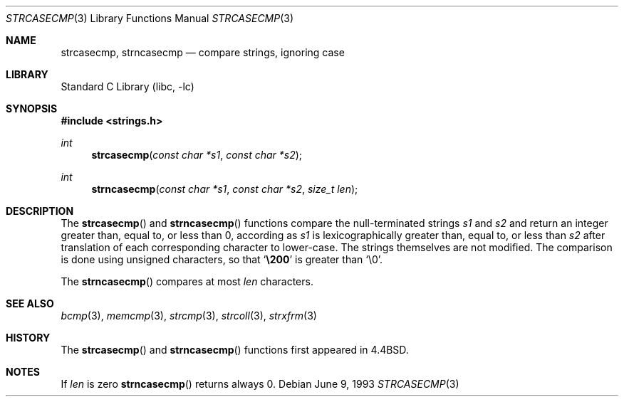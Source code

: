 .\" Copyright (c) 1990, 1991, 1993
.\"	The Regents of the University of California.  All rights reserved.
.\"
.\" This code is derived from software contributed to Berkeley by
.\" Chris Torek.
.\" Redistribution and use in source and binary forms, with or without
.\" modification, are permitted provided that the following conditions
.\" are met:
.\" 1. Redistributions of source code must retain the above copyright
.\"    notice, this list of conditions and the following disclaimer.
.\" 2. Redistributions in binary form must reproduce the above copyright
.\"    notice, this list of conditions and the following disclaimer in the
.\"    documentation and/or other materials provided with the distribution.
.\" 3. All advertising materials mentioning features or use of this software
.\"    must display the following acknowledgement:
.\"	This product includes software developed by the University of
.\"	California, Berkeley and its contributors.
.\" 4. Neither the name of the University nor the names of its contributors
.\"    may be used to endorse or promote products derived from this software
.\"    without specific prior written permission.
.\"
.\" THIS SOFTWARE IS PROVIDED BY THE REGENTS AND CONTRIBUTORS ``AS IS'' AND
.\" ANY EXPRESS OR IMPLIED WARRANTIES, INCLUDING, BUT NOT LIMITED TO, THE
.\" IMPLIED WARRANTIES OF MERCHANTABILITY AND FITNESS FOR A PARTICULAR PURPOSE
.\" ARE DISCLAIMED.  IN NO EVENT SHALL THE REGENTS OR CONTRIBUTORS BE LIABLE
.\" FOR ANY DIRECT, INDIRECT, INCIDENTAL, SPECIAL, EXEMPLARY, OR CONSEQUENTIAL
.\" DAMAGES (INCLUDING, BUT NOT LIMITED TO, PROCUREMENT OF SUBSTITUTE GOODS
.\" OR SERVICES; LOSS OF USE, DATA, OR PROFITS; OR BUSINESS INTERRUPTION)
.\" HOWEVER CAUSED AND ON ANY THEORY OF LIABILITY, WHETHER IN CONTRACT, STRICT
.\" LIABILITY, OR TORT (INCLUDING NEGLIGENCE OR OTHERWISE) ARISING IN ANY WAY
.\" OUT OF THE USE OF THIS SOFTWARE, EVEN IF ADVISED OF THE POSSIBILITY OF
.\" SUCH DAMAGE.
.\"
.\"     from: @(#)strcasecmp.3	8.1 (Berkeley) 6/9/93
.\"	$NetBSD: strcasecmp.3,v 1.11 1999/04/18 22:36:46 ad Exp $
.\"
.Dd June 9, 1993
.Dt STRCASECMP 3
.Os
.Sh NAME
.Nm strcasecmp ,
.Nm strncasecmp
.Nd compare strings, ignoring case
.Sh LIBRARY
.Lb libc
.Sh SYNOPSIS
.Fd #include <strings.h>
.Ft int
.Fn strcasecmp "const char *s1" "const char *s2"
.Ft int
.Fn strncasecmp "const char *s1" "const char *s2" "size_t len"
.Sh DESCRIPTION
The
.Fn strcasecmp
and
.Fn strncasecmp
functions
compare the null-terminated strings
.Fa s1
and
.Fa s2
and return an integer greater than, equal to, or less than 0,
according as
.Fa s1
is lexicographically greater than, equal to, or less than
.Fa s2
after translation of each corresponding character to lower-case.
The strings themselves are not modified.
The comparison is done using unsigned characters, so that
.Sq Li \e200
is greater than
.Ql \e0 .
.Pp
The
.Fn strncasecmp
compares at most
.Fa len
characters.
.Sh SEE ALSO
.Xr bcmp 3 ,
.Xr memcmp 3 ,
.Xr strcmp 3 ,
.Xr strcoll 3 ,
.Xr strxfrm 3
.Sh HISTORY
The
.Fn strcasecmp
and
.Fn strncasecmp
functions first appeared in
.Bx 4.4 .
.Sh NOTES
If
.Fa len
is zero
.Fn strncasecmp
returns always 0.
